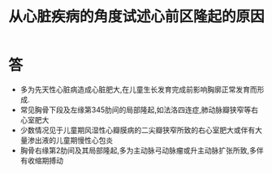 #+title: 从心脏疾病的角度试述心前区隆起的原因
#+HUGO_BASE_DIR: ~/Org/www/
#+TAGS:简答题

* 答 
- 多为先天性心脏病造成心脏肥大,在儿童生长发育完成前影响胸廓正常发育而形成.
- 常见胸骨下段及左缘第345肋间的局部隆起,如法洛四连症,肺动脉瓣狭窄等右心室肥大
- 少数情况见于儿童期风湿性心瓣膜病的二尖瓣狭窄所致的右心室肥大或伴有大量渗出液的儿童期慢性心包炎
- 胸骨右缘第2肋间及其局部隆起,多为主动脉弓动脉瘤或升主动脉扩张所致,多伴有收缩期搏动
